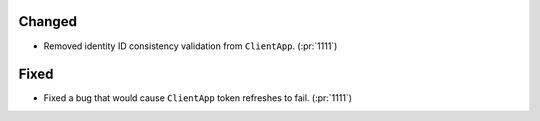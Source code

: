 
Changed
~~~~~~~

-   Removed identity ID consistency validation from ``ClientApp``. (:pr:`1111`)

Fixed
~~~~~

-   Fixed a bug that would cause ``ClientApp`` token refreshes to fail. (:pr:`1111`)
